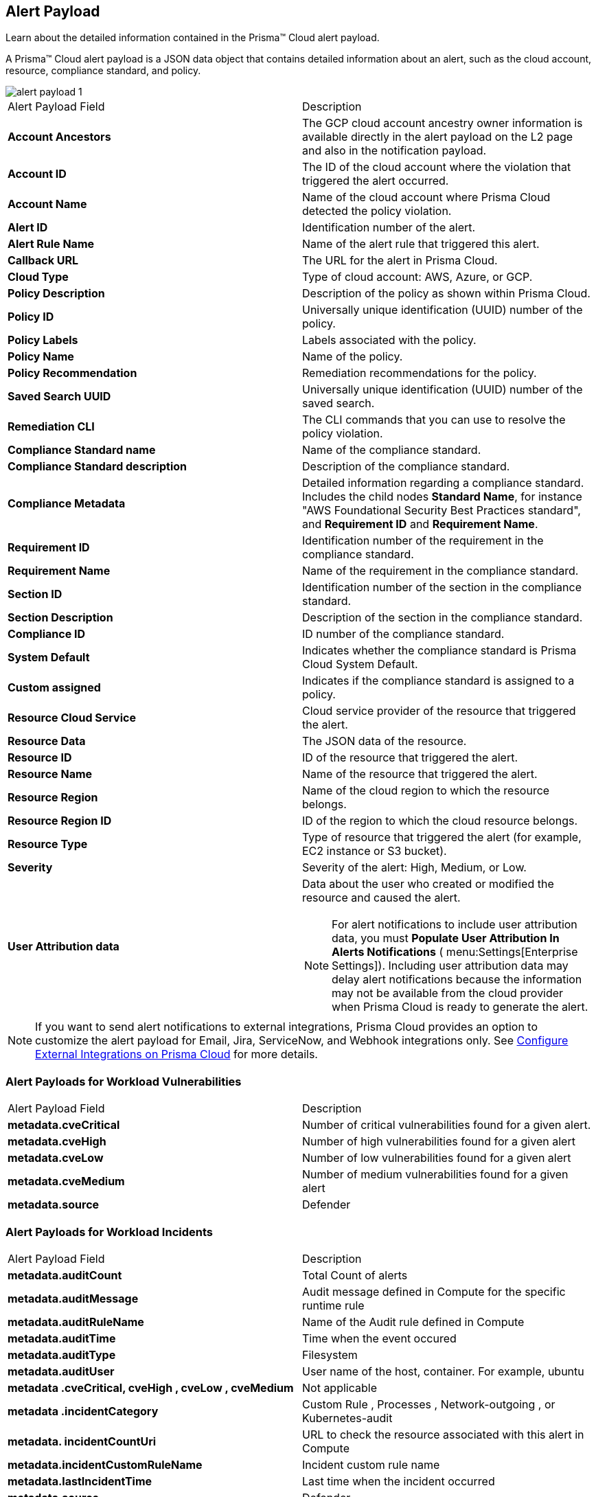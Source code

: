 [#id3c6bcc08-6631-4704-a442-94f544f323e6]
== Alert Payload
Learn about the detailed information contained in the Prisma™ Cloud alert payload.

A Prisma™ Cloud alert payload is a JSON data object that contains detailed information about an alert, such as the cloud account, resource, compliance standard, and policy.

image::alerts/alert-payload-1.png[]

[cols="50%a,50%a"]
|===
|Alert Payload Field
|Description


|*Account Ancestors*
|The GCP cloud account ancestry owner information is available directly in the alert payload on the L2 page and also in the notification payload.


|*Account ID*
|The ID of the cloud account where the violation that triggered the alert occurred.


|*Account Name*
|Name of the cloud account where Prisma Cloud detected the policy violation.


|*Alert ID*
|Identification number of the alert.


|*Alert Rule Name*
|Name of the alert rule that triggered this alert.


|*Callback URL*
|The URL for the alert in Prisma Cloud.


|*Cloud Type*
|Type of cloud account: AWS, Azure, or GCP.


|*Policy Description*
|Description of the policy as shown within Prisma Cloud.


|*Policy ID*
|Universally unique identification (UUID) number of the policy.


|*Policy Labels*
|Labels associated with the policy.


|*Policy Name*
|Name of the policy.


|*Policy Recommendation*
|Remediation recommendations for the policy.


|*Saved Search UUID*
|Universally unique identification (UUID) number of the saved search.


|*Remediation CLI*
|The CLI commands that you can use to resolve the policy violation.


|*Compliance Standard name*
|Name of the compliance standard.


|*Compliance Standard description*
|Description of the compliance standard.


|*Compliance Metadata*
|Detailed information regarding a compliance standard. Includes the child nodes *Standard Name*, for instance "AWS Foundational Security Best Practices standard", and *Requirement ID* and *Requirement Name*.


|*Requirement ID*
|Identification number of the requirement in the compliance standard.


|*Requirement Name*
|Name of the requirement in the compliance standard.


|*Section ID*
|Identification number of the section in the compliance standard.


|*Section Description*
|Description of the section in the compliance standard.


|*Compliance ID*
|ID number of the compliance standard.


|*System Default*
|Indicates whether the compliance standard is Prisma Cloud System Default.


|*Custom assigned*
|Indicates if the compliance standard is assigned to a policy.


|*Resource Cloud Service*
|Cloud service provider of the resource that triggered the alert.


|*Resource Data*
|The JSON data of the resource.


|*Resource ID*
|ID of the resource that triggered the alert.


|*Resource Name*
|Name of the resource that triggered the alert.


|*Resource Region*
|Name of the cloud region to which the resource belongs.


|*Resource Region ID*
|ID of the region to which the cloud resource belongs.


|*Resource Type*
|Type of resource that triggered the alert (for example, EC2 instance or S3 bucket).


|*Severity*
|Severity of the alert: High, Medium, or Low.


|*User Attribution data*
|Data about the user who created or modified the resource and caused the alert.


[NOTE]
====
For alert notifications to include user attribution data, you must *Populate User Attribution In Alerts Notifications* ( menu:Settings[Enterprise Settings]). Including user attribution data may delay alert notifications because the information may not be available from the cloud provider when Prisma Cloud is ready to generate the alert.
====


|===

[NOTE]
====
If you want to send alert notifications to external integrations, Prisma Cloud provides an option to customize the alert payload for Email, Jira, ServiceNow, and Webhook integrations only. See xref:../configure-external-integrations-on-prisma-cloud/configure-external-integrations-on-prisma-cloud.adoc#id24911ff9-c9ec-4503-bb3a-6cfce792a70d[Configure External Integrations on Prisma Cloud] for more details.
====

=== Alert Payloads for Workload Vulnerabilities
[cols="50%a,50%a"]
|===
|Alert Payload Field
|Description

|*metadata.cveCritical*
|Number of critical vulnerabilities found for a given alert.

|*metadata.cveHigh*
|Number of high vulnerabilities found for a given alert

|*metadata.cveLow*
|Number of low vulnerabilities found for a given alert

|*metadata.cveMedium*
|Number of medium vulnerabilities found for a given alert

|*metadata.source*
|Defender

|===

=== Alert Payloads for Workload Incidents
[cols="50%a,50%a"]
|===
|Alert Payload Field
|Description

|*metadata.auditCount*
|Total Count of alerts

|*metadata.auditMessage*
|Audit message defined in Compute for the specific runtime rule

|*metadata.auditRuleName*
|Name of the Audit rule defined in Compute

|*metadata.auditTime*
|Time when the event occured 

|*metadata.auditType*
|Filesystem

|*metadata.auditUser*
|User name of the host, container. For example, ubuntu

|*metadata .cveCritical, cveHigh , cveLow , cveMedium*
|Not applicable

|*metadata .incidentCategory*
|Custom Rule , Processes , Network-outgoing , or Kubernetes-audit

|*metadata. incidentCountUri*
|URL to check the resource associated with this alert in Compute

|*metadata.incidentCustomRuleName*
|Incident custom rule name

|*metadata.lastIncidentTime*
|Last time when the incident occurred 

|*metadata.source*
|Defender

|===